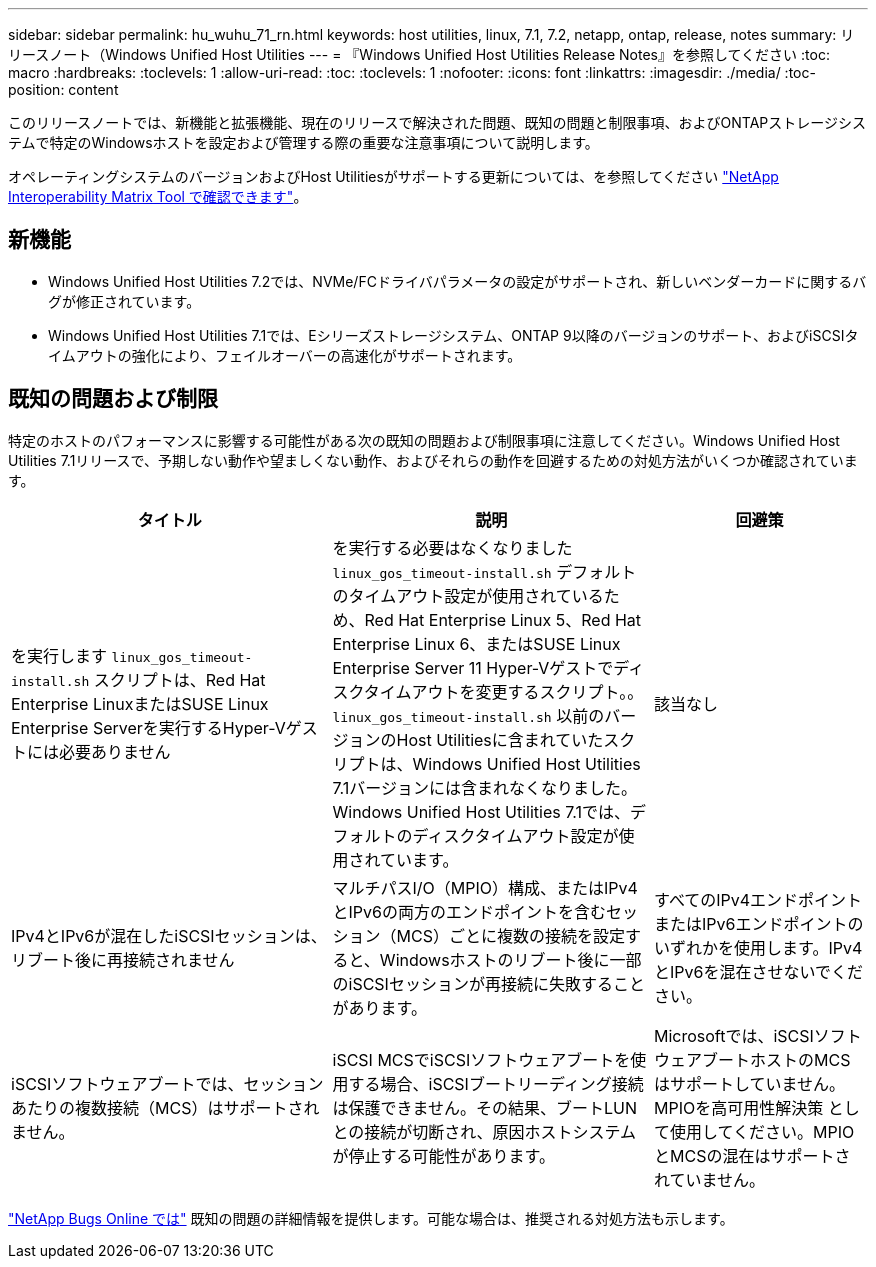 ---
sidebar: sidebar 
permalink: hu_wuhu_71_rn.html 
keywords: host utilities, linux, 7.1, 7.2, netapp, ontap, release, notes 
summary: リリースノート（Windows Unified Host Utilities 
---
= 『Windows Unified Host Utilities Release Notes』を参照してください
:toc: macro
:hardbreaks:
:toclevels: 1
:allow-uri-read: 
:toc: 
:toclevels: 1
:nofooter: 
:icons: font
:linkattrs: 
:imagesdir: ./media/
:toc-position: content


[role="lead"]
このリリースノートでは、新機能と拡張機能、現在のリリースで解決された問題、既知の問題と制限事項、およびONTAPストレージシステムで特定のWindowsホストを設定および管理する際の重要な注意事項について説明します。

オペレーティングシステムのバージョンおよびHost Utilitiesがサポートする更新については、を参照してください link:https://mysupport.netapp.com/matrix/imt.jsp?components=65623;64703;&solution=1&isHWU&src=IMT["NetApp Interoperability Matrix Tool で確認できます"^]。



== 新機能

* Windows Unified Host Utilities 7.2では、NVMe/FCドライバパラメータの設定がサポートされ、新しいベンダーカードに関するバグが修正されています。
* Windows Unified Host Utilities 7.1では、Eシリーズストレージシステム、ONTAP 9以降のバージョンのサポート、およびiSCSIタイムアウトの強化により、フェイルオーバーの高速化がサポートされます。




== 既知の問題および制限

特定のホストのパフォーマンスに影響する可能性がある次の既知の問題および制限事項に注意してください。Windows Unified Host Utilities 7.1リリースで、予期しない動作や望ましくない動作、およびそれらの動作を回避するための対処方法がいくつか確認されています。

[cols="30, 30, 20"]
|===
| タイトル | 説明 | 回避策 


| を実行します `linux_gos_timeout-install.sh` スクリプトは、Red Hat Enterprise LinuxまたはSUSE Linux Enterprise Serverを実行するHyper-Vゲストには必要ありません | を実行する必要はなくなりました `linux_gos_timeout-install.sh` デフォルトのタイムアウト設定が使用されているため、Red Hat Enterprise Linux 5、Red Hat Enterprise Linux 6、またはSUSE Linux Enterprise Server 11 Hyper-Vゲストでディスクタイムアウトを変更するスクリプト。。 `linux_gos_timeout-install.sh` 以前のバージョンのHost Utilitiesに含まれていたスクリプトは、Windows Unified Host Utilities 7.1バージョンには含まれなくなりました。Windows Unified Host Utilities 7.1では、デフォルトのディスクタイムアウト設定が使用されています。 | 該当なし 


| IPv4とIPv6が混在したiSCSIセッションは、リブート後に再接続されません | マルチパスI/O（MPIO）構成、またはIPv4とIPv6の両方のエンドポイントを含むセッション（MCS）ごとに複数の接続を設定すると、Windowsホストのリブート後に一部のiSCSIセッションが再接続に失敗することがあります。 | すべてのIPv4エンドポイントまたはIPv6エンドポイントのいずれかを使用します。IPv4とIPv6を混在させないでください。 


| iSCSIソフトウェアブートでは、セッションあたりの複数接続（MCS）はサポートされません。 | iSCSI MCSでiSCSIソフトウェアブートを使用する場合、iSCSIブートリーディング接続は保護できません。その結果、ブートLUNとの接続が切断され、原因ホストシステムが停止する可能性があります。 | Microsoftでは、iSCSIソフトウェアブートホストのMCSはサポートしていません。MPIOを高可用性解決策 として使用してください。MPIOとMCSの混在はサポートされていません。 
|===
link:https://mysupport.netapp.com/site/bugs-online/product["NetApp Bugs Online では"^] 既知の問題の詳細情報を提供します。可能な場合は、推奨される対処方法も示します。

